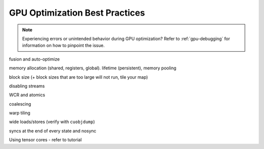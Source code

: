 GPU Optimization Best Practices
===============================

.. note::
    Experiencing errors or unintended behavior during GPU optimization? Refer to :ref:`gpu-debugging` for information
    on how to pinpoint the issue.


fusion and auto-optimize

memory allocation (shared, registers, global). lifetime (persistent), memory pooling

block size (+ block sizes that are too large will not run, tile your map)

disabling streams

WCR and atomics

coalescing

warp tiling

wide loads/stores (verify with ``cuobjdump``)

syncs at the end of every state and nosync

Using tensor cores - refer to tutorial
